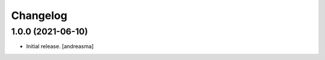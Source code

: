 Changelog
=========

.. You should *NOT* be adding new change log entries to this file, this
   file is managed by towncrier. You *may* edit previous change logs to
   fix problems like typo corrections or such.

.. towncrier release notes start

1.0.0 (2021-06-10)
------------------

- Initial release. [andreasma]
